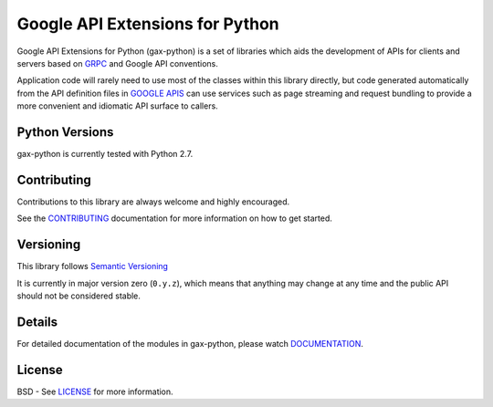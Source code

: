 Google API Extensions for Python
================================

Google API Extensions for Python (gax-python) is a set of libraries which
aids the development of APIs for clients and servers based on `GRPC`_ and
Google API conventions.

Application code will rarely need to use most of the classes within this
library directly, but code generated automatically from the API definition
files in `GOOGLE APIS`_ can use services such as page streaming and request bundling to provide
a more convenient and idiomatic API surface to callers.

.. _`GRPC`: http://grpc.io
.. _`Google APIs`: https://github.com/googleapis/googleapis/


Python Versions
---------------

gax-python is currently tested with Python 2.7.


Contributing
------------

Contributions to this library are always welcome and highly encouraged.

See the `CONTRIBUTING`_ documentation for more information on how to get started.

.. _`CONTRIBUTING`: https://github.com/googleapis/gax-python/blob/master/CONTRIBUTING.rst


Versioning
----------

This library follows `Semantic Versioning`_

It is currently in major version zero (``0.y.z``), which means that anything
may change at any time and the public API should not be considered
stable.

.. _`Semantic Versioning`: http://semver.org/


Details
-------

For detailed documentation of the modules in gax-python, please watch `DOCUMENTATION`_.

.. _`DOCUMENTATION`: https://gax-python.readthedocs.org/


License
-------

BSD - See `LICENSE`_ for more information.

.. _`LICENSE`: https://github.com/googleapis/gax-python/blob/master/LICENSE
